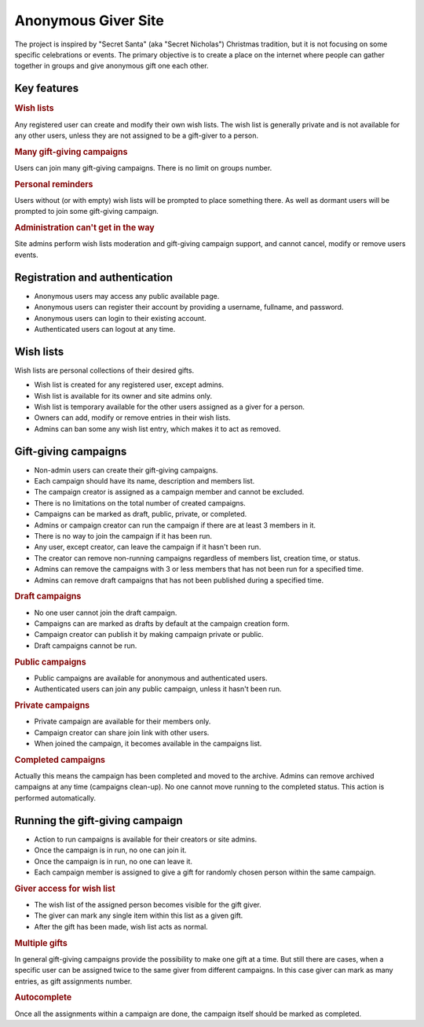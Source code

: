 .. anonymous giver project specification master document

Anonymous Giver Site
====================

The project is inspired by "Secret Santa" (aka "Secret Nicholas") Christmas
tradition, but it is not focusing on some specific celebrations or events.
The primary objective is to create a place on the internet where people can
gather together in groups and give anonymous gift one each other.

Key features
------------

.. rubric:: Wish lists

Any registered user can create and modify their own wish lists. The wish list
is generally private and is not available for any other users, unless they are
not assigned to be a gift-giver to a person.

.. rubric:: Many gift-giving campaigns

Users can join many gift-giving campaigns. There is no limit on groups number.

.. rubric:: Personal reminders

Users without (or with empty) wish lists will be prompted to place something
there. As well as dormant users will be prompted to join some gift-giving
campaign.

.. rubric:: Administration can't get in the way

Site admins perform wish lists moderation and gift-giving campaign support, and
cannot cancel, modify or remove users events.

Registration and authentication
-------------------------------

-   Anonymous users may access any public available page.
-   Anonymous users can register their account by providing a username,
    fullname, and password.
-   Anonymous users can login to their existing account.
-   Authenticated users can logout at any time.

Wish lists
----------

Wish lists are personal collections of their desired gifts.

-   Wish list is created for any registered user, except admins.
-   Wish list is available for its owner and site admins only.
-   Wish list is temporary available for the other users assigned as a giver
    for a person.
-   Owners can add, modify or remove entries in their wish lists.
-   Admins can ban some any wish list entry, which makes it to act as removed.

Gift-giving campaigns
---------------------

-   Non-admin users can create their gift-giving campaigns.
-   Each campaign should have its name, description and members list.
-   The campaign creator is assigned as a campaign member and cannot be
    excluded.
-   There is no limitations on the total number of created campaigns.
-   Campaigns can be marked as draft, public, private, or completed.
-   Admins or campaign creator can run the campaign if there are at least
    3 members in it.
-   There is no way to join the campaign if it has been run.
-   Any user, except creator, can leave the campaign if it hasn't been run.
-   The creator can remove non-running campaigns regardless of members list,
    creation time, or status.
-   Admins can remove the campaigns with 3 or less members that has not been
    run for a specified time.
-   Admins can remove draft campaigns that has not been published during
    a specified time.

.. rubric:: Draft campaigns

-   No one user cannot join the draft campaign.
-   Campaigns can are marked as drafts by default at the campaign creation
    form.
-   Campaign creator can publish it by making campaign private or public.
-   Draft campaigns cannot be run.

.. rubric:: Public campaigns

-   Public campaigns are available for anonymous and authenticated users.
-   Authenticated users can join any public campaign, unless it hasn't been
    run.

.. rubric:: Private campaigns

-   Private campaign are available for their members only.
-   Campaign creator can share join link with other users.
-   When joined the campaign, it becomes available in the campaigns list.

.. rubric:: Completed campaigns

Actually this means the campaign has been completed and moved to the archive.
Admins can remove archived campaigns at any time (campaigns clean-up).
No one cannot move running to the completed status. This action is performed
automatically.

Running the gift-giving campaign
--------------------------------

-   Action to run campaigns is available for their creators or site admins.
-   Once the campaign is in run, no one can join it.
-   Once the campaign is in run, no one can leave it.
-   Each campaign member is assigned to give a gift for randomly chosen person
    within the same campaign.

.. rubric:: Giver access for wish list

-   The wish list of the assigned person becomes visible for the gift giver.
-   The giver can mark any single item within this list as a given gift.
-   After the gift has been made, wish list acts as normal.

.. rubric:: Multiple gifts

In general gift-giving campaigns provide the possibility to make one gift at
a time. But still there are cases, when a specific user can be assigned twice
to the same giver from different campaigns. In this case giver can mark as
many entries, as gift assignments number.

.. rubric:: Autocomplete

Once all the assignments within a campaign are done, the campaign itself should
be marked as completed.
